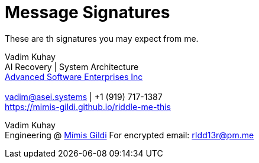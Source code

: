 = Message Signatures

These are th signatures you may expect from me.

====
Vadim Kuhay +
AI Recovery | System Architecture +
https://asei.systems[Advanced Software Enterprises Inc] +
{nbsp} +
mailto:vadim@asei.systems[vadim@asei.systems] | +1 (919) 717-1387 +
https://mimis-gildi.github.io/riddle-me-this
====

====
Vadim Kuhay +
Engineering @ https://mimis-gildi.github.io/riddle-me-this[Mímis Gildi]
For encrypted email: mailto:rIdd13r@pm.me[rIdd13r@pm.me]
====

